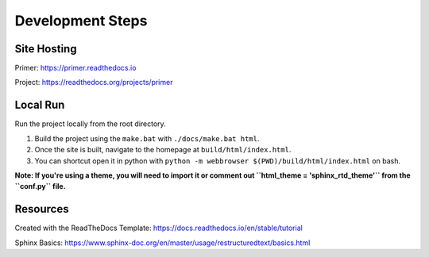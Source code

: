Development Steps
#################

Site Hosting
=======

Primer: https://primer.readthedocs.io

Project: https://readthedocs.org/projects/primer

Local Run
=========

Run the project locally from the root directory.  

1. Build the project using the ``make.bat`` with ``./docs/make.bat html``.

2. Once the site is built, navigate to the homepage at ``build/html/index.html``.

3. You can shortcut open it in python with ``python -m webbrowser $(PWD)/build/html/index.html`` on bash.

**Note: If you're using a theme, you will need to import it or comment out ``html_theme = 'sphinx_rtd_theme'`` from the ``conf.py`` file.**

Resources
=========

Created with the ReadTheDocs Template: https://docs.readthedocs.io/en/stable/tutorial

Sphinx Basics: https://www.sphinx-doc.org/en/master/usage/restructuredtext/basics.html